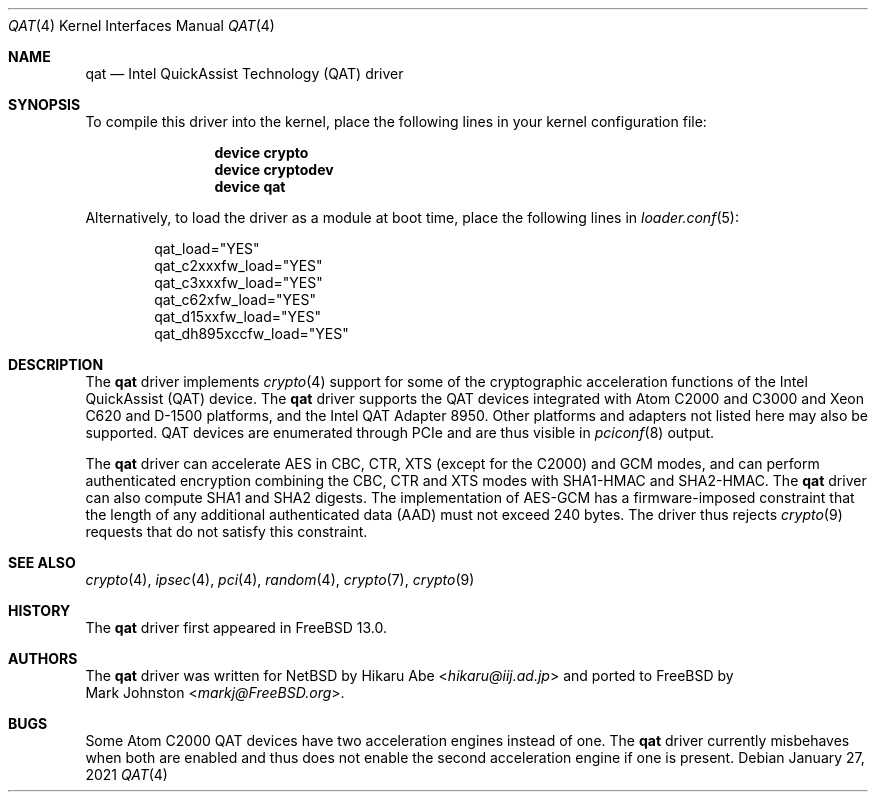 .\"-
.\" Copyright (c) 2020 Rubicon Communications, LLC (Netgate)
.\"
.\" Redistribution and use in source and binary forms, with or without
.\" modification, are permitted provided that the following conditions
.\" are met:
.\" 1. Redistributions of source code must retain the above copyright
.\"    notice, this list of conditions and the following disclaimer.
.\" 2. Redistributions in binary form must reproduce the above copyright
.\"    notice, this list of conditions and the following disclaimer in the
.\"    documentation and/or other materials provided with the distribution.
.\"
.\" THIS SOFTWARE IS PROVIDED BY THE AUTHOR AND CONTRIBUTORS ``AS IS'' AND
.\" ANY EXPRESS OR IMPLIED WARRANTIES, INCLUDING, BUT NOT LIMITED TO, THE
.\" IMPLIED WARRANTIES OF MERCHANTABILITY AND FITNESS FOR A PARTICULAR PURPOSE
.\" ARE DISCLAIMED.  IN NO EVENT SHALL THE AUTHOR OR CONTRIBUTORS BE LIABLE
.\" FOR ANY DIRECT, INDIRECT, INCIDENTAL, SPECIAL, EXEMPLARY, OR CONSEQUENTIAL
.\" DAMAGES (INCLUDING, BUT NOT LIMITED TO, PROCUREMENT OF SUBSTITUTE GOODS
.\" OR SERVICES; LOSS OF USE, DATA, OR PROFITS; OR BUSINESS INTERRUPTION)
.\" HOWEVER CAUSED AND ON ANY THEORY OF LIABILITY, WHETHER IN CONTRACT, STRICT
.\" LIABILITY, OR TORT (INCLUDING NEGLIGENCE OR OTHERWISE) ARISING IN ANY WAY
.\" OUT OF THE USE OF THIS SOFTWARE, EVEN IF ADVISED OF THE POSSIBILITY OF
.\" SUCH DAMAGE.
.\"
.Dd January 27, 2021
.Dt QAT 4
.Os
.Sh NAME
.Nm qat
.Nd Intel QuickAssist Technology (QAT) driver
.Sh SYNOPSIS
To compile this driver into the kernel,
place the following lines in your
kernel configuration file:
.Bd -ragged -offset indent
.Cd "device crypto"
.Cd "device cryptodev"
.Cd "device qat"
.Ed
.Pp
Alternatively, to load the driver as a
module at boot time, place the following lines in
.Xr loader.conf 5 :
.Bd -literal -offset indent
qat_load="YES"
qat_c2xxxfw_load="YES"
qat_c3xxxfw_load="YES"
qat_c62xfw_load="YES"
qat_d15xxfw_load="YES"
qat_dh895xccfw_load="YES"
.Ed
.Sh DESCRIPTION
The
.Nm
driver implements
.Xr crypto 4
support for some of the cryptographic acceleration functions of the Intel
QuickAssist (QAT) device.
The
.Nm
driver supports the QAT devices integrated with Atom C2000 and C3000 and Xeon
C620 and D-1500 platforms, and the Intel QAT Adapter 8950.
Other platforms and adapters not listed here may also be supported.
QAT devices are enumerated through PCIe and are thus visible in
.Xr pciconf 8
output.
.Pp
The
.Nm
driver can accelerate AES in CBC, CTR, XTS (except for the C2000) and GCM modes,
and can perform authenticated encryption combining the CBC, CTR and XTS modes
with SHA1-HMAC and SHA2-HMAC.
The
.Nm
driver can also compute SHA1 and SHA2 digests.
The implementation of AES-GCM has a firmware-imposed constraint that the length
of any additional authenticated data (AAD) must not exceed 240 bytes.
The driver thus rejects
.Xr crypto 9
requests that do not satisfy this constraint.
.Sh SEE ALSO
.Xr crypto 4 ,
.Xr ipsec 4 ,
.Xr pci 4 ,
.Xr random 4 ,
.Xr crypto 7 ,
.Xr crypto 9
.Sh HISTORY
The
.Nm
driver first appeared in
.Fx 13.0 .
.Sh AUTHORS
The
.Nm
driver was written for
.Nx
by
.An Hikaru Abe Aq Mt hikaru@iij.ad.jp
and ported to
.Fx
by
.An Mark Johnston Aq Mt markj@FreeBSD.org .
.Sh BUGS
Some Atom C2000 QAT devices have two acceleration engines instead of one.
The
.Nm
driver currently misbehaves when both are enabled and thus does not enable
the second acceleration engine if one is present.
